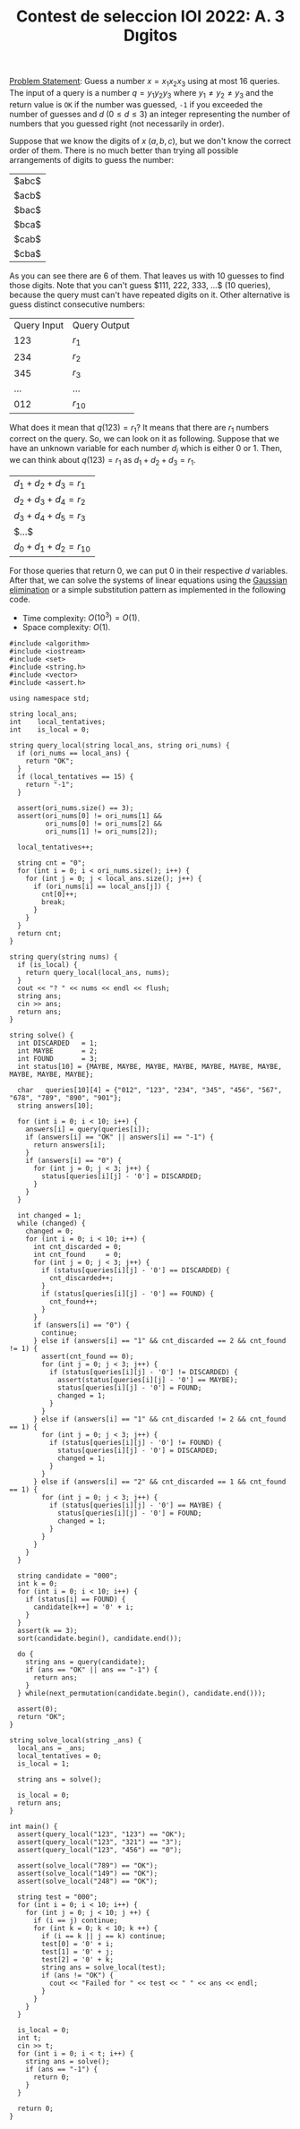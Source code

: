 :PROPERTIES:
:ID:       7542EF40-E319-4261-ABC4-F96441A46BA1
:END:
#+TITLE: Contest de seleccion IOI 2022: A. 3 Dıgitos


[[https://contest.yandex.ru/contest/38353/download/][Problem Statement]]: Guess a number $x=x_{1}x_{2}x_{3}$ using at most 16 queries.  The input of a query is a number $q=y_{1}y_{2}y_3$ where $y_{1 }_{}\neq y_{2 }_{} \neq y_3$ and the return value is =OK= if the number was guessed, =-1= if you exceeded the number of guesses and $d$ ($0 \leq d \leq 3$) an integer representing the number of numbers that you guessed right (not necessarily in order).

Suppose that we know the digits of $x$ ($a,b,c$), but we don't know the correct order of them.  There is no much better than trying all possible arrangements of digits to guess the number:

|$abc$|
|$acb$|
|$bac$|
|$bca$|
|$cab$|
|$cba$|

As you can see there are 6 of them.  That leaves us with 10 guesses to find those digits.  Note that you can't guess $111, 222, 333, ...$ (10 queries), because the query must can't have repeated digits on it.  Other alternative is guess distinct consecutive numbers:

| Query Input | Query Output |
|         123 | $r_1$         |
|         234 | $r_2$         |
|         345 | $r_3$         |
|         ... | ...          |
|         012 | $r_10$        |

What does it mean that $q(123)=r_1$?  It means that there are $r_1$ numbers correct on the query.  So, we can look on it as following.  Suppose that we have an unknown variable for each number $d_i$ which is either 0 or 1.  Then, we can think about $q(123)=r_1$ as $d_1 + d_2 + d_3 = r_1$.

| $d_1 + d_2 + d_3 = r_1$   |
| $d_2 + d_3 + d_4 = r_2$   |
| $d_3 + d_4 + d_5 = r_3$   |
| $...$                 |
| $d_0 + d_1 + d_2 = r_10$  |

For those queries that return 0, we can put 0 in their respective $d$ variables.  After that, we can solve the systems of linear equations using the [[id:1EB04540-F111-49BF-B21E-1A2B468F5D14][Gaussian elimination]] or a simple substitution pattern as implemented in the following code.

- Time complexity: $O(10^3)=O(1)$.
- Space complexity: $O(1)$.

#+begin_src C++
  #include <algorithm>
  #include <iostream>
  #include <set>
  #include <string.h>
  #include <vector>
  #include <assert.h>

  using namespace std;

  string local_ans;
  int    local_tentatives;
  int    is_local = 0;

  string query_local(string local_ans, string ori_nums) {
    if (ori_nums == local_ans) {
      return "OK";
    }
    if (local_tentatives == 15) {
      return "-1";
    }

    assert(ori_nums.size() == 3);
    assert(ori_nums[0] != ori_nums[1] &&
           ori_nums[0] != ori_nums[2] &&
           ori_nums[1] != ori_nums[2]);

    local_tentatives++;

    string cnt = "0";
    for (int i = 0; i < ori_nums.size(); i++) {
      for (int j = 0; j < local_ans.size(); j++) {
        if (ori_nums[i] == local_ans[j]) {
          cnt[0]++;
          break;
        }
      }
    }
    return cnt;
  }

  string query(string nums) {
    if (is_local) {
      return query_local(local_ans, nums);
    }
    cout << "? " << nums << endl << flush;
    string ans;
    cin >> ans;
    return ans;
  }

  string solve() {
    int DISCARDED   = 1;
    int MAYBE       = 2;
    int FOUND       = 3;
    int status[10] = {MAYBE, MAYBE, MAYBE, MAYBE, MAYBE, MAYBE, MAYBE, MAYBE, MAYBE, MAYBE};

    char   queries[10][4] = {"012", "123", "234", "345", "456", "567", "678", "789", "890", "901"};
    string answers[10];

    for (int i = 0; i < 10; i++) {
      answers[i] = query(queries[i]);
      if (answers[i] == "OK" || answers[i] == "-1") {
        return answers[i];
      }
      if (answers[i] == "0") {
        for (int j = 0; j < 3; j++) {
          status[queries[i][j] - '0'] = DISCARDED;
        }
      }
    }

    int changed = 1;
    while (changed) {
      changed = 0;
      for (int i = 0; i < 10; i++) {
        int cnt_discarded = 0;
        int cnt_found     = 0;
        for (int j = 0; j < 3; j++) {
          if (status[queries[i][j] - '0'] == DISCARDED) {
            cnt_discarded++;
          }
          if (status[queries[i][j] - '0'] == FOUND) {
            cnt_found++;
          }
        }
        if (answers[i] == "0") {
          continue;
        } else if (answers[i] == "1" && cnt_discarded == 2 && cnt_found != 1) {
          assert(cnt_found == 0);
          for (int j = 0; j < 3; j++) {
            if (status[queries[i][j] - '0'] != DISCARDED) {
              assert(status[queries[i][j] - '0'] == MAYBE);
              status[queries[i][j] - '0'] = FOUND;
              changed = 1;
            }
          }
        } else if (answers[i] == "1" && cnt_discarded != 2 && cnt_found == 1) {
          for (int j = 0; j < 3; j++) {
            if (status[queries[i][j] - '0'] != FOUND) {
              status[queries[i][j] - '0'] = DISCARDED;
              changed = 1;
            }
          }
        } else if (answers[i] == "2" && cnt_discarded == 1 && cnt_found == 1) {
          for (int j = 0; j < 3; j++) {
            if (status[queries[i][j] - '0'] == MAYBE) {
              status[queries[i][j] - '0'] = FOUND;
              changed = 1;
            }
          }
        }
      }
    }

    string candidate = "000";
    int k = 0;
    for (int i = 0; i < 10; i++) {
      if (status[i] == FOUND) {
        candidate[k++] = '0' + i;
      }
    }
    assert(k == 3);
    sort(candidate.begin(), candidate.end());

    do {
      string ans = query(candidate);
      if (ans == "OK" || ans == "-1") {
        return ans;
      }
    } while(next_permutation(candidate.begin(), candidate.end()));

    assert(0);
    return "OK";
  }

  string solve_local(string _ans) {
    local_ans = _ans;
    local_tentatives = 0;
    is_local = 1;

    string ans = solve();

    is_local = 0;
    return ans;
  }

  int main() {
    assert(query_local("123", "123") == "OK");
    assert(query_local("123", "321") == "3");
    assert(query_local("123", "456") == "0");

    assert(solve_local("789") == "OK");
    assert(solve_local("149") == "OK");
    assert(solve_local("248") == "OK");

    string test = "000";
    for (int i = 0; i < 10; i++) {
      for (int j = 0; j < 10; j ++) {
        if (i == j) continue;
        for (int k = 0; k < 10; k ++) {
          if (i == k || j == k) continue;
          test[0] = '0' + i;
          test[1] = '0' + j;
          test[2] = '0' + k;
          string ans = solve_local(test);
          if (ans != "OK") {
            cout << "Failed for " << test << " " << ans << endl;
          }
        }
      }
    }

    is_local = 0;
    int t;
    cin >> t;
    for (int i = 0; i < t; i++) {
      string ans = solve();
      if (ans == "-1") {
        return 0;
      }
    }

    return 0;
  }
#+end_src
